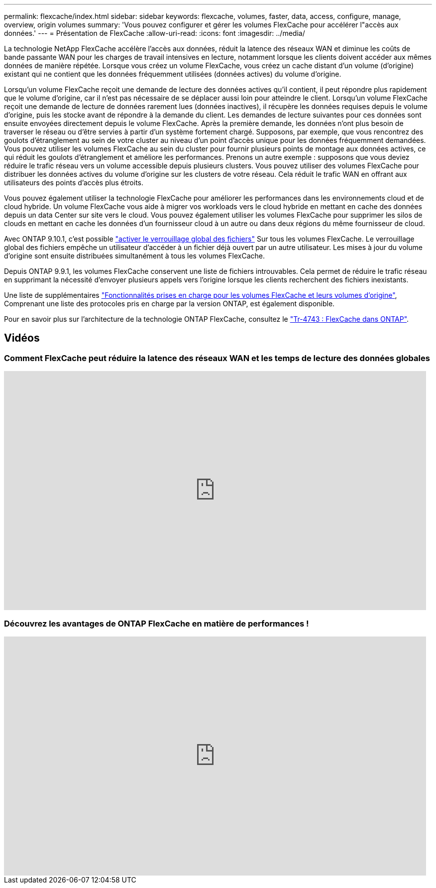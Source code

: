 ---
permalink: flexcache/index.html 
sidebar: sidebar 
keywords: flexcache, volumes, faster, data, access, configure, manage, overview, origin volumes 
summary: 'Vous pouvez configurer et gérer les volumes FlexCache pour accélérer l"accès aux données.' 
---
= Présentation de FlexCache
:allow-uri-read: 
:icons: font
:imagesdir: ../media/


[role="lead"]
La technologie NetApp FlexCache accélère l'accès aux données, réduit la latence des réseaux WAN et diminue les coûts de bande passante WAN pour les charges de travail intensives en lecture, notamment lorsque les clients doivent accéder aux mêmes données de manière répétée. Lorsque vous créez un volume FlexCache, vous créez un cache distant d'un volume (d'origine) existant qui ne contient que les données fréquemment utilisées (données actives) du volume d'origine.

Lorsqu'un volume FlexCache reçoit une demande de lecture des données actives qu'il contient, il peut répondre plus rapidement que le volume d'origine, car il n'est pas nécessaire de se déplacer aussi loin pour atteindre le client.  Lorsqu'un volume FlexCache reçoit une demande de lecture de données rarement lues (données inactives), il récupère les données requises depuis le volume d'origine, puis les stocke avant de répondre à la demande du client. Les demandes de lecture suivantes pour ces données sont ensuite envoyées directement depuis le volume FlexCache. Après la première demande, les données n'ont plus besoin de traverser le réseau ou d'être servies à partir d'un système fortement chargé.  Supposons, par exemple, que vous rencontrez des goulots d'étranglement au sein de votre cluster au niveau d'un point d'accès unique pour les données fréquemment demandées.  Vous pouvez utiliser les volumes FlexCache au sein du cluster pour fournir plusieurs points de montage aux données actives, ce qui réduit les goulots d'étranglement et améliore les performances. Prenons un autre exemple : supposons que vous deviez réduire le trafic réseau vers un volume accessible depuis plusieurs clusters. Vous pouvez utiliser des volumes FlexCache pour distribuer les données actives du volume d'origine sur les clusters de votre réseau.  Cela réduit le trafic WAN en offrant aux utilisateurs des points d'accès plus étroits.

Vous pouvez également utiliser la technologie FlexCache pour améliorer les performances dans les environnements cloud et de cloud hybride. Un volume FlexCache vous aide à migrer vos workloads vers le cloud hybride en mettant en cache des données depuis un data Center sur site vers le cloud.  Vous pouvez également utiliser les volumes FlexCache pour supprimer les silos de clouds en mettant en cache les données d'un fournisseur cloud à un autre ou dans deux régions du même fournisseur de cloud.

Avec ONTAP 9.10.1, c'est possible link:global-file-locking-task.html["activer le verrouillage global des fichiers"] Sur tous les volumes FlexCache. Le verrouillage global des fichiers empêche un utilisateur d'accéder à un fichier déjà ouvert par un autre utilisateur.  Les mises à jour du volume d'origine sont ensuite distribuées simultanément à tous les volumes FlexCache.

Depuis ONTAP 9.9.1, les volumes FlexCache conservent une liste de fichiers introuvables.  Cela permet de réduire le trafic réseau en supprimant la nécessité d'envoyer plusieurs appels vers l'origine lorsque les clients recherchent des fichiers inexistants.

Une liste de supplémentaires link:supported-unsupported-features-concept.html["Fonctionnalités prises en charge pour les volumes FlexCache et leurs volumes d'origine"], Comprenant une liste des protocoles pris en charge par la version ONTAP, est également disponible.

Pour en savoir plus sur l'architecture de la technologie ONTAP FlexCache, consultez le link:https://www.netapp.com/pdf.html?item=/media/7336-tr4743.pdf["Tr-4743 : FlexCache dans ONTAP"^].



== Vidéos



=== Comment FlexCache peut réduire la latence des réseaux WAN et les temps de lecture des données globales

video::rbbH0l74RWc[youtube,width=848,height=480]


=== Découvrez les avantages de ONTAP FlexCache en matière de performances !

video::bWi1-8Ydkpg[youtube,width=848,height=480]